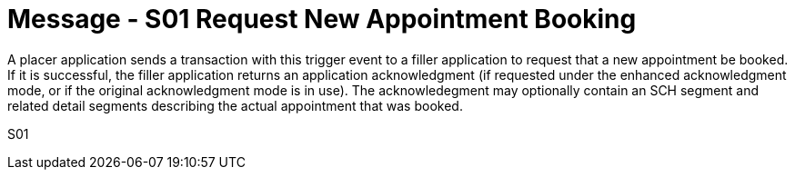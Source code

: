 = Message - S01 Request New Appointment Booking
:v291_section: "10.3.1"
:v2_section_name: "Request New Appointment Booking (Event S01)"
:generated: "Thu, 01 Aug 2024 15:25:17 -0600"

A placer application sends a transaction with this trigger event to a filler application to request that a new appointment be booked. If it is successful, the filler application returns an application acknowledgment (if requested under the enhanced acknowledgment mode, or if the original acknowledgment mode is in use). The acknowledegment may optionally contain an SCH segment and related detail segments describing the actual appointment that was booked.

[tabset]
S01

